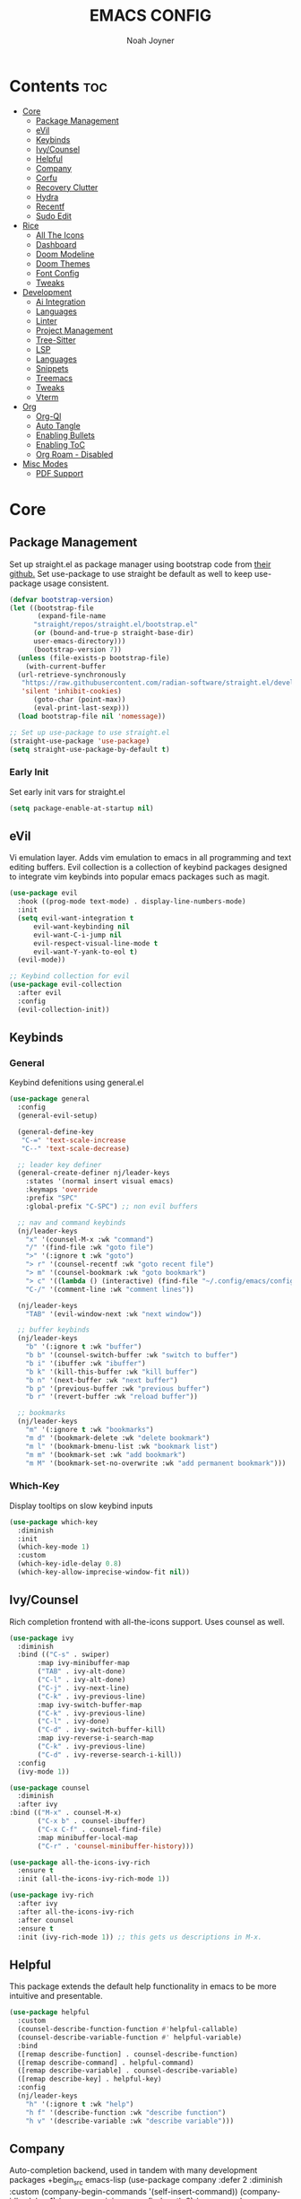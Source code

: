 #+TITLE: EMACS CONFIG
#+AUTHOR: Noah Joyner
#+DESCRIPTION: Personal Emacs Config
#+AUTO_TANGLE: t
#+PROPERTY: header-args:emacs-lisp :tangle ./init.el 

* Contents                                                              :toc:
- [[#core][Core]]
  - [[#package-management][Package Management]]
  - [[#evil][eVil]]
  - [[#keybinds][Keybinds]]
  - [[#ivycounsel][Ivy/Counsel]]
  - [[#helpful][Helpful]]
  - [[#company][Company]]
  - [[#corfu][Corfu]]
  - [[#recovery-clutter][Recovery Clutter]]
  - [[#hydra][Hydra]]
  - [[#recentf][Recentf]]
  - [[#sudo-edit][Sudo Edit]]
- [[#rice][Rice]]
  - [[#all-the-icons][All The Icons]]
  - [[#dashboard][Dashboard]]
  - [[#doom-modeline][Doom Modeline]]
  - [[#doom-themes][Doom Themes]]
  - [[#font-config][Font Config]]
  - [[#tweaks][Tweaks]]
- [[#development][Development]]
  - [[#ai-integration][Ai Integration]]
  - [[#languages][Languages]]
  - [[#linter][Linter]]
  - [[#project-management][Project Management]]
  - [[#tree-sitter][Tree-Sitter]]
  - [[#lsp][LSP]]
  - [[#languages-1][Languages]]
  - [[#snippets][Snippets]]
  - [[#treemacs][Treemacs]]
  - [[#tweaks-1][Tweaks]]
  - [[#vterm][Vterm]]
- [[#org][Org]]
  - [[#org-ql][Org-Ql]]
  - [[#auto-tangle][Auto Tangle]]
  - [[#enabling-bullets][Enabling Bullets]]
  - [[#enabling-toc][Enabling ToC]]
  - [[#org-roam---disabled][Org Roam - Disabled]]
- [[#misc-modes][Misc Modes]]
  - [[#pdf-support][PDF Support]]

* Core

** Package Management
Set up straight.el as package manager using bootstrap code from [[https://github.com/radian-software/straight.el][their github.]]
Set use-package to use straight be default as well to keep use-package usage consistent.
#+begin_src emacs-lisp
  (defvar bootstrap-version)
  (let ((bootstrap-file
         (expand-file-name
      	"straight/repos/straight.el/bootstrap.el"
    	(or (bound-and-true-p straight-base-dir)
  	    user-emacs-directory)))
        (bootstrap-version 7))
    (unless (file-exists-p bootstrap-file)
      (with-current-buffer
  	(url-retrieve-synchronously
  	 "https://raw.githubusercontent.com/radian-software/straight.el/develop/install.el"
  	 'silent 'inhibit-cookies)
        (goto-char (point-max))
        (eval-print-last-sexp)))
    (load bootstrap-file nil 'nomessage))

  ;; Set up use-package to use straight.el
  (straight-use-package 'use-package)
  (setq straight-use-package-by-default t)
#+end_src

*** Early Init
Set early init vars for straight.el
#+begin_src emacs-lisp :tangle ./early-init.el
(setq package-enable-at-startup nil)
#+end_src

** eVil
Vi emulation layer. Adds vim emulation to emacs in all programming and text editing buffers. Evil collection is a collection of keybind packages designed to integrate vim keybinds into popular emacs packages such as magit.
#+begin_src emacs-lisp
    (use-package evil
      :hook ((prog-mode text-mode) . display-line-numbers-mode)
      :init
      (setq evil-want-integration t
          evil-want-keybinding nil
          evil-want-C-i-jump nil
          evil-respect-visual-line-mode t
          evil-want-Y-yank-to-eol t)
      (evil-mode))

    ;; Keybind collection for evil
    (use-package evil-collection
      :after evil
      :config
      (evil-collection-init))
#+end_src


** Keybinds

*** General
Keybind defenitions using general.el
#+begin_src emacs-lisp
  (use-package general
    :config
    (general-evil-setup)

    (general-define-key
     "C-=" 'text-scale-increase
     "C--" 'text-scale-decrease)

    ;; leader key definer
    (general-create-definer nj/leader-keys
      :states '(normal insert visual emacs)
      :keymaps 'override
      :prefix "SPC"
      :global-prefix "C-SPC") ;; non evil buffers

    ;; nav and command keybinds
    (nj/leader-keys
      "x" '(counsel-M-x :wk "command")
      "/" '(find-file :wk "goto file")
      ">" '(:ignore t :wk "goto")
      "> r" '(counsel-recentf :wk "goto recent file")
      "> m" '(counsel-bookmark :wk "goto bookmark")
      "> c" '((lambda () (interactive) (find-file "~/.config/emacs/config.org")) :wk "goto emacs config")
      "C-/" '(comment-line :wk "comment lines"))

    (nj/leader-keys
      "TAB" '(evil-window-next :wk "next window"))

    ;; buffer keybinds
    (nj/leader-keys
      "b" '(:ignore t :wk "buffer")
      "b b" '(counsel-switch-buffer :wk "switch to buffer")
      "b i" '(ibuffer :wk "ibuffer")
      "b k" '(kill-this-buffer :wk "kill buffer")
      "b n" '(next-buffer :wk "next buffer")
      "b p" '(previous-buffer :wk "previous buffer")
      "b r" '(revert-buffer :wk "reload buffer"))

    ;; bookmarks
    (nj/leader-keys
      "m" '(:ignore t :wk "bookmarks")
      "m d" '(bookmark-delete :wk "delete bookmark")
      "m l" '(bookmark-bmenu-list :wk "bookmark list")
      "m m" '(bookmark-set :wk "add bookmark")
      "m M" '(bookmark-set-no-overwrite :wk "add permanent bookmark")))
#+end_src


*** Which-Key
Display tooltips on slow keybind inputs
#+begin_src emacs-lisp
    (use-package which-key
      :diminish
      :init
      (which-key-mode 1)
      :custom
      (which-key-idle-delay 0.8)
      (which-key-allow-imprecise-window-fit nil))
#+end_src


** Ivy/Counsel
Rich completion frontend with all-the-icons support. Uses counsel as well.
#+begin_src emacs-lisp
  (use-package ivy
    :diminish
    :bind (("C-s" . swiper)
         :map ivy-minibuffer-map
         ("TAB" . ivy-alt-done)
         ("C-l" . ivy-alt-done)
         ("C-j" . ivy-next-line)
         ("C-k" . ivy-previous-line)
         :map ivy-switch-buffer-map
         ("C-k" . ivy-previous-line)
         ("C-l" . ivy-done)
         ("C-d" . ivy-switch-buffer-kill)
         :map ivy-reverse-i-search-map
         ("C-k" . ivy-previous-line)
         ("C-d" . ivy-reverse-search-i-kill))
    :config
    (ivy-mode 1))

  (use-package counsel
    :diminish
    :after ivy
  :bind (("M-x" . counsel-M-x)
         ("C-x b" . counsel-ibuffer)
         ("C-x C-f" . counsel-find-file)
         :map minibuffer-local-map
         ("C-r" . 'counsel-minibuffer-history)))

  (use-package all-the-icons-ivy-rich
    :ensure t
    :init (all-the-icons-ivy-rich-mode 1))

  (use-package ivy-rich
    :after ivy
    :after all-the-icons-ivy-rich
    :after counsel
    :ensure t
    :init (ivy-rich-mode 1)) ;; this gets us descriptions in M-x.
#+end_src


** Helpful
This package extends the default help functionality in emacs to be more intuitive and presentable.
#+begin_src emacs-lisp
  (use-package helpful
    :custom
    (counsel-describe-function-function #'helpful-callable)
    (counsel-describe-variable-function #' helpful-variable)
    :bind
    ([remap describe-function] . counsel-describe-function)
    ([remap describe-command] . helpful-command)
    ([remap describe-variable] . counsel-describe-variable)
    ([remap describe-key] . helpful-key)
    :config
    (nj/leader-keys
      "h" '(:ignore t :wk "help")
      "h f" '(describe-function :wk "describe function")
      "h v" '(describe-variable :wk "describe variable")))
#+end_src


** Company
Auto-completion backend, used in tandem with many development packages
+begin_src emacs-lisp
  (use-package company
    :defer 2
    :diminish
    :custom
    (company-begin-commands '(self-insert-command))
    (company-idle-delay .1)
    (company-minimum-prefix-length 2)
    (company-show-numbers t)
    (company-tooltip-align-annotations 't)
    (global-company-mode t))

  (use-package company-box
    :after company
    :diminish
    :hook (company-mode . company-box-mode))
+end_src

** Corfu
https://www.ovistoica.com/blog/2024-7-05-modern-emacs-typescript-web-tsx-config#orgf6d33f7
#+begin_src emacs-lisp
  (use-package corfu
    :ensure t
    :custom
    (corfu-cycle t)  ;; Enable cycling for `corfu-next' and `corfu-previous'.
    (corfu-auto t)  ;; Enable auto completion.
    (corfu-auto-prefix 2)
    (corfu-auto-delay 0.2)
    
    :bind (:map corfu-map
            ("TAB" . corfu-next)
            ([tab] . corfu-next)
            ("S-TAB" . corfu-previous)
            ([backtab] . corfu-previous))
    :init
    (global-corfu-mode))
#+end_src

** Recovery Clutter
Set default Emacs backup directory - temp directory
Otherwise by defualt emacs will save backup files to the directory the original file is located in, which creates a mess for git.
#+begin_src emacs-lisp
  (setq backup-directory-alist
        `((".*" . ,temporary-file-directory)))
  (setq auto-save-file-name-transforms
        `((".*" ,temporary-file-directory t)))
#+end_src


** TODO Hydra
Allows for fast minibuffer based one time keybinds
#+begin_src emacs-lisp
  (use-package hydra)
#+end_src


** Recentf
Recent file list - add exclusions here
#+begin_src emacs-lisp
  (use-package recentf
    :config
    (recentf-mode)
    (add-to-list 'recentf-exclude
  	       "~/.config/emacs/.cache/*"))
#+end_src


** Sudo Edit
Edit buffers using sudo privileges
#+begin_src emacs-lisp
  (use-package sudo-edit
    :config
    (nj/leader-keys
      "s" '(:ignore t :wk "sudo")
      "s /" '(sudo-edit-find-file :wk "sudo find file")
      "s ." '(sudo-edit :wk "sudo edit current file")))
#+end_src


* Rice

** All The Icons
Icon Support - utilized heavily by other packages
#+begin_src emacs-lisp
  (use-package all-the-icons
    :ensure t
    :if (display-graphic-p))
  (use-package all-the-icons-dired ;; ATI Dired Support
    :hook (dired-mode . (lambda () (all-the-icons-dired-mode t))))
#+end_src



** Dashboard
Launch page, syncs with recentf, bookmarks, and projectile
#+begin_src emacs-lisp
  (use-package dashboard
    :ensure t
    :init
    (setq initial-buffer-choice 'dashboard-open)
    :custom
    (dashboard-set-heading-icons t)
    (dashboard-set-file-icons t)
    (dashboard-center-content t) 
    (dashboard-projects-backend 'projectile)
    (dashboard-items '((recents . 8)
                            (agenda . 6)
                            (bookmarks . 6)
                            (projects . 8)))
    (dashboard-modify-heading-icons '((recents . "file-text")
                                      (bookmarks . "book")))
    :config
    (dashboard-setup-startup-hook))
#+end_src


** Doom Modeline
Better looking modeline from doom emacs
#+begin_src emacs-lisp
  (use-package doom-modeline
    :ensure t
    :init (doom-modeline-mode 1)) 
  (use-package diminish) ;; Adds ability to diminish modes from modeline
#+end_src



** Doom Themes
Theme management

Create custom themes here:
https://mswift42.github.io/themecreator/

#+begin_src emacs-lisp
  (add-to-list 'custom-theme-load-path "~/.config/emacs/themes/")
  (use-package doom-themes
    :custom
    (doom-themes-enable-bold t)
    (doom-themes-enable-italic t)
    :config
    (load-theme 'doom-horizon t))
#+end_src



** Font Config
General UI Font Config

#+begin_src emacs-lisp
  ;;create font default
  (set-face-attribute 'default nil
    :font "FiraCodeNerdFont"
    :weight 'regular)

  ;;make comments italicized
  (set-face-attribute 'font-lock-comment-face nil
    :slant 'italic)

  ;;make keywords italicized
  (set-face-attribute 'font-lock-keyword-face nil
    :slant 'italic)

  ;;add font to default
  (add-to-list 'default-frame-alist '(font . "FiraCode-12"))

  (set-face-attribute 'variable-pitch nil
                      :font "FiraSans"
                      :height 325
                      :weight 'regular)

  ;;set line spacing
  (setq-default line-spacing 0.20)
#+end_src



** Tweaks
Various GUI tweaks and settings
#+begin_src emacs-lisp
  ;; disable gui bars
  (menu-bar-mode -1)
  (tool-bar-mode -1)
  (scroll-bar-mode -1)
  (set-fringe-mode 10)

  ;; disable startup screen
  (setq inhibit-startup-screen t)  

  ;; relative line numbering
  (setq display-line-numbers-type 'relative)

  ;; visual line mode
  (visual-line-mode t)

  ;; zoom on scroll
  (global-set-key (kbd "<C-wheel-up>") 'text-scale-increase)
  (global-set-key (kbd "<C-wheel-down>") 'text-scale-decrease)

  ;; scroll margin
  (setq scroll-margin 6)
  (setq scroll-conservatively 100)
#+end_src


* Development

** Ai Integration
Ollama using Ellama - Investigate how to cancel as it is quite annoying when it rambles on
#+begin_src emacs-lisp
  (use-package ellama
    :init
    (setopt ellama-keymap-prefix "C-c e")
    (require 'llm-ollama)
    :config
    (setq ellama-session-auto-save nil)
    (nj/leader-keys
      "e" '(:ignore t :wk "ellama")
      "e c" '(:ignore t :wk "code")
      "e c a" '(ellama-code-add :wk "ellama add code")
      "e c c" '(ellama-code-complete :wk "ellama code complete")
      "e c r" '(ellama-code-review :wk "ellama code review")
      "e c r" '(ellama-code-edit :wk "ellama code edit")
      "e C" '(ellama-complete :wk "ellama complete")
      "e e" '(ellama-chat :wk "ellama chat")))
#+end_src


** Languages

** Linter
#+begin_src emacs-lisp
  (use-package flycheck
    :ensure t
    :init (global-flycheck-mode)
    :bind (:map flycheck-mode-map
  	      ("M-n" . flycheck-next-error)
  	      ("M-p" . flycheck-previous-error)))
#+end_src

** Project Management

*** Magit
Git management mode for emacs
#+begin_src emacs-lisp
  (use-package magit
    :config
    (nj/leader-keys
      "g" '(:ignore t :wk "git")
      "g s" '(magit-status :wk "magit status")))
#+end_src

**** Git Time Machine - Disabled
Allows for easy review of past commits
+begin_src emacs-lisp
(use-package git-timemachine
  :after magit
  :hook (evil-normalize-keymaps . git-timemachine-hook)
  :config
    (evil-define-key 'normal git-timemachine-mode-map (kbd "C-j") 'git-timemachine-show-previous-revision)
    (evil-define-key 'normal git-timemachine-mode-map (kbd "C-k") 'git-timemachine-show-next-revision)
)
+end_src


*** Projectile
Project management for emacs - could be argued core
#+begin_src emacs-lisp
  (use-package projectile
    :diminish
    :config (projectile-mode 1)
    (nj/leader-keys ;; keybinds
      "p" '(projectile-command-map :wk "projectile"))
    (setq projectile-project-search-path '("~/projects/")))
  #+end_src


** Tree-Sitter
https://github.com/mickeynp/combobulate?tab=readme-ov-file#complete-example-with-tree-sitter-grammar-installation
#+begin_src emacs-lisp
(use-package tree-sitter
      :mode (("\\.tsx\\'" . tsx-ts-mode)
             ("\\.ts\\'"  . typescript-ts-mode)
             ("\\.json\\'" .  json-ts-mode)
             ;; More modes defined here...
             )
      :preface
      ;; Optional, but recommended. Tree-sitter enabled major modes are
      ;; distinct from their ordinary counterparts.
      ;;
      ;; You can remap major modes with `major-mode-remap-alist'. Note
      ;; that this does *not* extend to hooks! Make sure you migrate them
      ;; also
      (dolist (mapping
               '((python-mode . python-ts-mode)
                 (css-mode . css-ts-mode)
                 (typescript-mode . typescript-ts-mode)
                 (js-mode . typescript-ts-mode)
                 (js2-mode . typescript-ts-mode)
                 (c-mode . c-ts-mode)
                 (c++-mode . c++-ts-mode)
                 (c-or-c++-mode . c-or-c++-ts-mode)
                 (bash-mode . bash-ts-mode)
                 (css-mode . css-ts-mode)
                 (json-mode . json-ts-mode)
                 (js-json-mode . json-ts-mode)
                 (sh-mode . bash-ts-mode)
                 (sh-base-mode . bash-ts-mode)))
        (add-to-list 'major-mode-remap-alist mapping))
      :config
      (os/setup-install-grammars))
#+end_src



** LSP
LSP Mode provides a client hook for communicating with language server protocol
https://www.ovistoica.com/blog/2024-7-05-modern-emacs-typescript-web-tsx-config#orgf6d33f7
#+begin_src emacs-lisp
  (use-package lsp-mode
    :diminish "LSP"
    :ensure t
    :hook ((lsp-mode . lsp-diagnostics-mode)
           (lsp-mode . lsp-enable-which-key-integration)
           ((tsx-ts-mode
             typescript-ts-mode
             js-ts-mode) . lsp-deferred))
    :custom
    (lsp-keymap-prefix "C-c l")           ; Prefix for LSP actions
    (lsp-completion-provider :none)       ; Using Corfu as the provider
    (lsp-diagnostics-provider :flycheck)
    (lsp-session-file (locate-user-emacs-file ".lsp-session"))
    (lsp-log-io nil)                      ; IMPORTANT! Use only for debugging! Drastically affects performance
    (lsp-keep-workspace-alive nil)        ; Close LSP server if all project buffers are closed
    (lsp-idle-delay 0.5)                  ; Debounce timer for `after-change-function'
    ;; core
    (lsp-enable-xref t)                   ; Use xref to find references
    (lsp-auto-configure t)                ; Used to decide between current active servers
    (lsp-eldoc-enable-hover t)            ; Display signature information in the echo area
    (lsp-enable-dap-auto-configure t)     ; Debug support
    (lsp-enable-file-watchers nil)
    (lsp-enable-folding nil)              ; I disable folding since I use origami
    (lsp-enable-imenu t)
    (lsp-enable-indentation nil)          ; I use prettier
    (lsp-enable-links nil)                ; No need since we have `browse-url'
    (lsp-enable-on-type-formatting nil)   ; Prettier handles this
    (lsp-enable-suggest-server-download t) ; Useful prompt to download LSP providers
    (lsp-enable-symbol-highlighting t)     ; Shows usages of symbol at point in the current buffer
    (lsp-enable-text-document-color nil)   ; This is Treesitter's job
    
    (lsp-ui-sideline-show-hover nil)      ; Sideline used only for diagnostics
    (lsp-ui-sideline-diagnostic-max-lines 20) ; 20 lines since typescript errors can be quite big
    ;; completion
    (lsp-completion-enable t)
    (lsp-completion-enable-additional-text-edit t) ; Ex: auto-insert an import for a completion candidate
    (lsp-enable-snippet t)                         ; Important to provide full JSX completion
    (lsp-completion-show-kind t)                   ; Optional
    ;; headerline
    (lsp-headerline-breadcrumb-enable t)  ; Optional, I like the breadcrumbs
    (lsp-headerline-breadcrumb-enable-diagnostics nil) ; Don't make them red, too noisy
    (lsp-headerline-breadcrumb-enable-symbol-numbers nil)
    (lsp-headerline-breadcrumb-icons-enable nil)
    ;; modeline
    (lsp-modeline-code-actions-enable nil) ; Modeline should be relatively clean
    (lsp-modeline-diagnostics-enable nil)  ; Already supported through `flycheck'
    (lsp-modeline-workspace-status-enable nil) ; Modeline displays "LSP" when lsp-mode is enabled
    (lsp-signature-doc-lines 1)                ; Don't raise the echo area. It's distracting
    (lsp-ui-doc-use-childframe t)              ; Show docs for symbol at point
    (lsp-eldoc-render-all nil)            ; This would be very useful if it would respect `lsp-signature-doc-lines', currently it's distracting
    ;; lens
    (lsp-lens-enable nil)                 ; Optional, I don't need it
    ;; semantic
    (lsp-semantic-tokens-enable nil)      ; Related to highlighting, and we defer to treesitter
    
    :init
    (setq lsp-use-plists t))

  ;; (use-package lsp-completion
  ;;   :no-require
  ;;   :hook ((lsp-mode . lsp-completion-mode)))
  (use-package lsp-ui
    :ensure t
    :commands
    (lsp-ui-doc-show
     lsp-ui-doc-glance)
    :bind (:map lsp-mode-map
  	      ("C-c C-d" . 'lsp-ui-doc-glance))
    :after (lsp-mode evil)
    :config (setq lsp-ui-doc-enable t
                  evil-lookup-func #'lsp-ui-doc-glance ; Makes K in evil-mode toggle the doc for symbol at point
                  lsp-ui-doc-show-with-cursor nil      ; Don't show doc when cursor is over symbol - too distracting
                  lsp-ui-doc-include-signature t       ; Show signature
                  lsp-ui-doc-position 'at-point))

  ;; optionally
  ;; (use-package lsp-ui :commands lsp-ui-mode)
  ;; if you are ivy user
  (use-package lsp-ivy :commands lsp-ivy-workspace-symbol)
  (use-package lsp-treemacs :commands lsp-treemacs-errors-list)

  ;; optionally if you want to use debugger
  (use-package dap-mode)
  ;; (use-package dap-LANGUAGE) to load the dap adapter for your language
#+end_src


** Languages
*** Rust
#+begin_src emacs-lisp
  (use-package rust-mode
    :mode "\\.rs\\'")
#+end_src


*** Nix
#+begin_src emacs-lisp
  (use-package nix-mode
    :hook (nix-mode . lsp-deferred)
    :mode "\\.nix\\'")
#+end_src


*** Web
#+begin_src emacs-lisp
  (use-package prettier
    :hook (tsx-ts-mode))
#+end_src



** Snippets
#+begin_src emacs-lisp
(use-package yasnippet
 :config
  (yas-global-mode 1))
#+end_src
  

** Treemacs
Folder tree/hierarchary viewer for projects
#+begin_src emacs-lisp
  (use-package treemacs
    :defer t
    :diminish
    :init
    (with-eval-after-load 'winum
      (define-key winum-keymap (kbd "M-0") #'treemacs-select-window))
    :config
    (progn
      (setq treemacs-width 28)
      (treemacs-follow-mode t)
      (treemacs-project-follow-mode t)
      (treemacs-filewatch-mode t)
      (treemacs-hide-gitignored-files-mode nil))
    :bind
    (:map global-map
          ("M-`"       . treemacs-select-window)
          ("C-x t 1"   . treemacs-delete-other-windows)
          ("C-x t t"   . treemacs)
          ("C-x t d"   . treemacs-select-directory)
          ("C-x t B"   . treemacs-bookmark)
          ("C-x t C-t" . treemacs-find-file)
          ("C-x t M-t" . treemacs-find-tag)))

  (use-package treemacs-evil
    :after (treemacs evil))

  (use-package treemacs-projectile
    :after (treemacs projectile))

  (use-package treemacs-icons-dired
    :hook (dired-mode . treemacs-icons-dired-enable-once))

  (use-package treemacs-magit
    :after (treemacs magit))

  (use-package treemacs-all-the-icons
    :after (treemacs all-the-icons)
    :config (treemacs-load-theme "all-the-icons"))

  (use-package treemacs-tab-bar
    :after (treemacs)
    :config (treemacs-set-scope-type 'Tabs))
#+end_src



** Tweaks

*** Rainbow Delimiters
Applies rainbow effect to delimiters and groups to sort out nesting errors
#+begin_src emacs-lisp
  (use-package rainbow-delimiters
    :hook (prog-mode . rainbow-delimiters-mode))
#+end_src


*** Rainbow Mode
Render colors as a color, i.e. #ffa500
#+begin_src emacs-lisp
  (use-package rainbow-mode
    :diminish
    :hook 
    ((org-mode prog-mode) . rainbow-mode))
#+end_src


** Vterm
Terminal emulator for emacs - requires c compilation to install so it is pre-installed via nix
#+begin_src emacs-lisp
  (defun nj/vterm-close ()
    (interactive)
      (vterm-clear)
      (evil-window-delete))

  (use-package vterm
    :config
    (add-to-list 'display-buffer-alist
  	       '("\*vterm\*"
  		 (display-buffer-in-side-window)
  		 (window-height . 0.25)
  		 (side . bottom)
  		 (slot . 0)))
    (nj/leader-keys
  "v" '(vterm :wk "open vterm"))
  (define-key vterm-mode-map (kbd "C-<escape>") 'nj/vterm-close))
#+end_src


* Org
The ever-powerful...
#+begin_src emacs-lisp
    (use-package org
      :hook (org-mode . visual-line-mode)
      :config
      (require 'org-tempo) ;; allows for quick block execution
      ;; Keybinds
      (nj/leader-keys
        "o" '(:ignore t :wk "org mode")
        ;; agenda
        "o a" '(org-agenda :wk "org agenda")
        ;; edit src
        "o e" '(org-edit-special :wk "org edit")
        "o s" '(org-edit-src-exit :wk "org exit edit")
        "o c" '(org-edit-src-abort :wk "org abort edit")
        ;; tags
        "o q" '(org-set-tags-command :wk "org add tags"))

        ;; org-todo/agenda
        (setq org-agenda-files
    	    '("~/documents/org/projects.org"))

        (setq org-todo-keywords '((sequence "TODO(t)" "NEXT(n)" "|" "DONE(d!)")
    			      (sequence "BACKLOG(b)" "PLAN(p)" "READY(r)" "ACTIVE(a)" "REVIEW(v)" "WAIT(w@/!)" "HOLD(h)" "|" "COMPLETED(c)" "CANC(k@)")
  			      (sequence "WANT(w)" "|" "HAVE")))

        (setq org-tag-alist
    	    '(;; Spaces
    	      ("@home" . ?H)
    	      ("@work" . ?W)
    	      ;; Devices
    	      ("@phone" . ?P)
    	      ("@computer" . ?c)

    	      ;; Activities
    	      ("@planning" . ?p)
    	      ("@dev" . ?d)
    	      ("@errands" . ?e)
    	      ("@social" . ?s)
    	      ("@calls" . ?C)
    	      ))
        
      :custom
       (org-hide-emphasis-markers nil)
       (org-startup-indented t) ;; match indentions
       ;; org src-blocks
       (org-src-fontify-natively t)
       (org-src-tab-acts-natively t))
#+end_src

** Org-Ql
Query language for searching for org entries, makes designing custom agenda entries easier
#+begin_src 
 (use-package org-ql)
#+end_src

** Auto Tangle
Adds functionality for auto-tangling Org files to source files.
Otherwise, to tangle you must run 'org-babel-tangle'.
To enable auto-tangling for a given file, set the auto_tangle header to true. 
#+begin_src emacs-lisp
  (use-package org-auto-tangle
    :defer t
    :hook (org-mode . org-auto-tangle-mode))
#+end_src


** Enabling Bullets
This package enable UTF-8 bullets to org, looks a lot nicer than default *.
#+begin_src emacs-lisp
  (use-package org-bullets
    :hook (org-mode . org-bullets-mode)
    :custom
    (org-bullets-bullet-list '("◉" "○" "●" "○" "●" "○" "●")))
#+end_src


** Enabling ToC
Allows for auto-generated Table of Contents in Org Mode buffers. Add headline with :toc: flag.
#+begin_src emacs-lisp
  (use-package toc-org
    :hook (org-mode . toc-org-mode))
#+end_src


** Org Roam - Disabled
Non-heirarchical node-based note manger
Disabled

(use-package org-roam
  :config
  (setq org-roam-directory (file-truename "~/org-roam")
        find-file-visit-truename t)
  (org-roam-db-autosync-mode))




  
  
  
* Misc Modes
** PDF Support
pdf-tools must be installed via nixos
#+begin_src 
  
#+end_src

